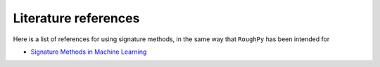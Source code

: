 .. _references:

Literature references
=====================

Here is a list of references for using signature methods, in the same way that ``RoughPy`` has been intended for

- `Signature Methods in Machine Learning <https://arxiv.org/pdf/2206.14674.pdf>`_